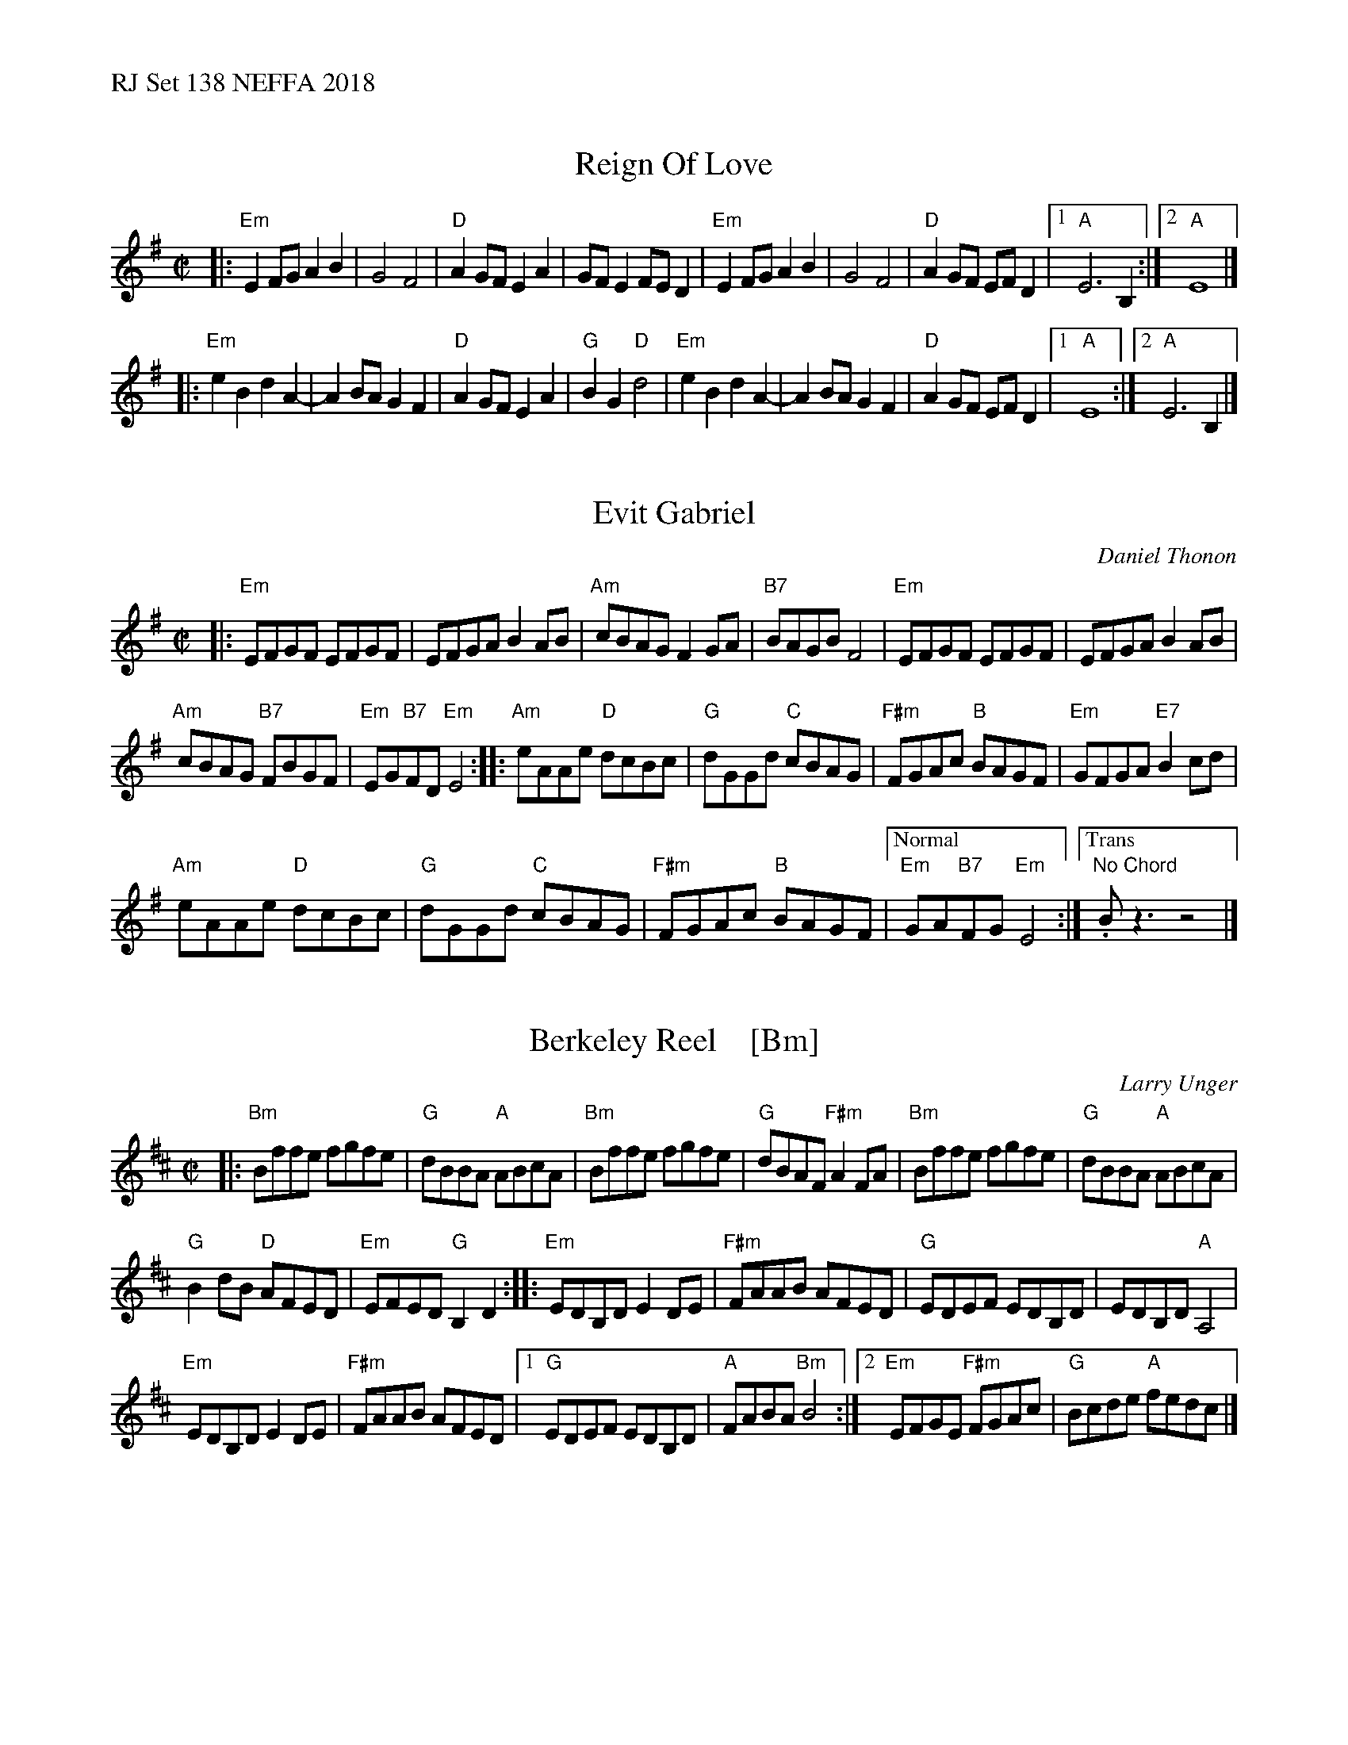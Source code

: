 %%text RJ Set 138 NEFFA 2018


X: 1
T: Reign Of Love
R:reel
B: Keith Murphy "Black Isle Music II" p.37 2012
S: handout at Roaring Jelly practice
M:C|
L:1/8
K:Emin
|:\
"Em"E2FG A2B2 | G4F4 | "D"A2GF E2A2 | GFE2 FED2 |\
"Em"E2FG A2B2 | G4F4 | "D"A2GF EF D2 |1 "A"E6 B,2 :|2 "A"E8 |]
|:\
"Em"e2B2d2A2- | A2BAG2F2 | "D"A2GFE2A2 | "G"B2G2"D"d4 |\
"Em"e2B2d2A2- | A2BAG2F2 | "D"A2GF EF D2 |1 "A"E8 :|2 "A"E6B,2 |]


X: 2
T: Evit Gabriel
C: Daniel Thonon
R: reel
Z: transcribed to ABC by Debby Knight
M: C|
L: 1/8
K: Em
|:\
"Em"EFGF EFGF | EFGA B2AB |\
"Am"cBAG F2GA | "B7"BAGB F4 |\
"Em"EFGF EFGF | EFGA B2AB |
"Am"cBAG "B7"FBGF | "Em"EG"B7"FD "Em"E4 ::\
"Am"eAAe "D"dcBc | "G"dGGd "C"cBAG |\
"F#m"FGAc "B"BAGF | "Em"GFGA "E7"B2cd |
"Am"eAAe "D"dcBc | "G"dGGd "C"cBAG |\
"F#m"FGAc "B"BAGF |["Normal" "Em"GA"B7"FG "Em"E4 :|\
["Trans" "No Chord" .Bz3 z4 |]


X: 3
T: Berkeley Reel    [Bm]
C: Larry Unger
R: reel
Z: 2018 John Chambers <jc:trillian.mit.edu>
M: C|
L: 1/8
K: Bm
|:\
"Bm"Bffe fgfe | "G"dBBA "A"ABcA |\
"Bm"Bffe fgfe | "G"dBAF "F#m"A2FA |\
"Bm"Bffe fgfe | "G"dBBA "A"ABcA |
"G"B2dB "D"AFED | "Em"EFED "G"B,2D2 ::\
"Em"EDB,D E2DE | "F#m"FAAB AFED |\
"G"EDEF EDB,D | EDB,D "A"A,4 |
"Em"EDB,D E2 DE | "F#m"FAAB AFED |\
[1 "G"EDEF EDB,D | "A"FABA "Bm"B4 :|\
[2 "Em"EFGE "F#m"FGAc | "G"Bcde "A"fedc |]

